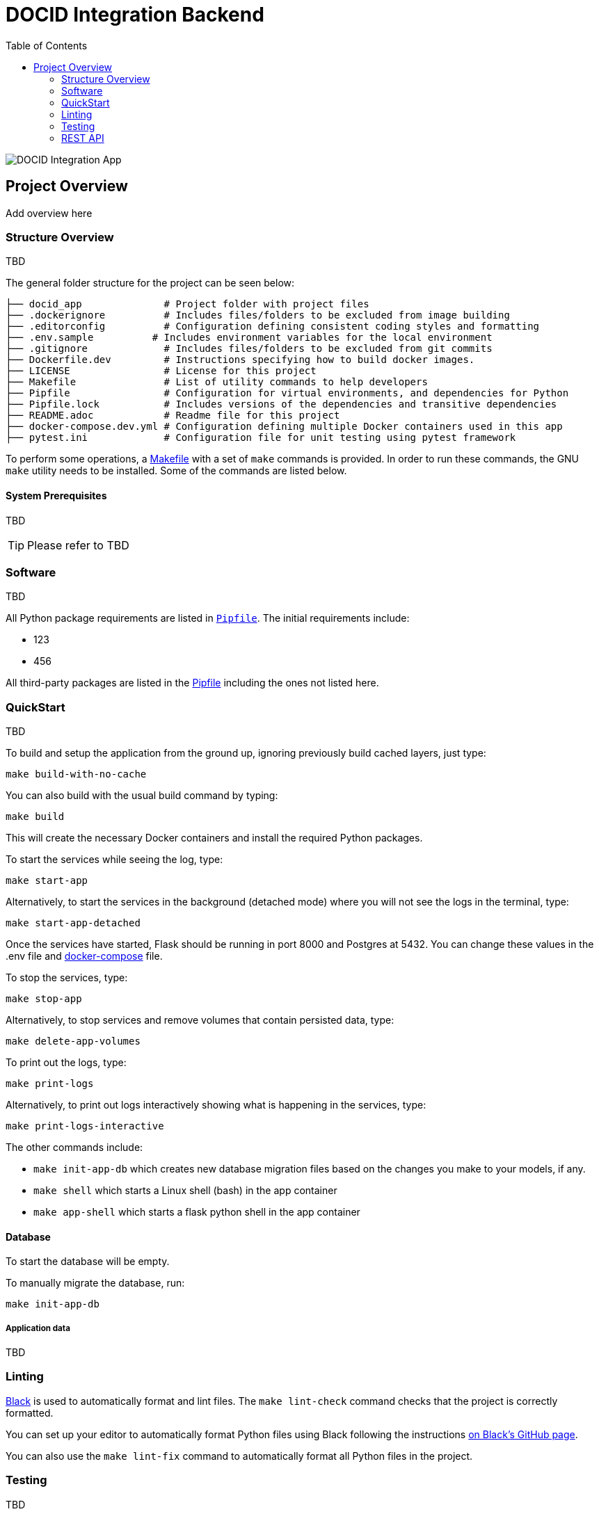 :toc:

= DOCID Integration Backend

image::images/docid-app.png[alt="DOCID Integration App"]

== Project Overview

Add overview here

=== Structure Overview
TBD

The general folder structure for the project can be seen below:

----
├── docid_app              # Project folder with project files
├── .dockerignore          # Includes files/folders to be excluded from image building
├── .editorconfig          # Configuration defining consistent coding styles and formatting
├── .env.sample          # Includes environment variables for the local environment
├── .gitignore             # Includes files/folders to be excluded from git commits
├── Dockerfile.dev         # Instructions specifying how to build docker images.
├── LICENSE                # License for this project
├── Makefile               # List of utility commands to help developers
├── Pipfile                # Configuration for virtual environments, and dependencies for Python
├── Pipfile.lock           # Includes versions of the dependencies and transitive dependencies
├── README.adoc            # Readme file for this project
├── docker-compose.dev.yml # Configuration defining multiple Docker containers used in this app
├── pytest.ini             # Configuration file for unit testing using pytest framework
----
To perform some operations, a link:Makefile[Makefile] with a set of `make`
commands is provided. In order to run these commands, the GNU `make` utility
needs to be installed. Some of the commands are listed below.

==== System Prerequisites
TBD

TIP:  Please refer to
TBD

=== Software
TBD

All Python package requirements are listed in
link:Pipfile[`Pipfile`]. The initial requirements include:

* 123
* 456

All third-party packages are listed in the link:Pipfile[Pipfile] including the ones not listed here.

=== QuickStart
TBD

To build and setup the application from the ground up, ignoring previously build cached layers, just type:

[source,bash]
----
make build-with-no-cache
----

You can also build with the usual build command by typing:
[source,bash]
----
make build
----

This will create the necessary Docker containers and install the required
Python packages.

To start the services while seeing the log, type:

[source,bash]
----
make start-app
----
Alternatively, to start the services in the background (detached mode) where you will not see the logs in the terminal, type:
[source,bash]
----
make start-app-detached
----
Once the services have started, Flask should be running in port 8000 and Postgres at 5432. You can change these values in the .env file and link:docker-compose.dev.yml[docker-compose] file.

To stop the services, type:
[source,bash]
----
make stop-app
----

Alternatively, to stop services and remove volumes that contain persisted data, type:
[source,bash]
----
make delete-app-volumes
----

To print out the logs, type:
[source,bash]
----
make print-logs
----

Alternatively, to print out logs interactively showing what is happening in the services, type:
[source,bash]
----
make print-logs-interactive
----

The other commands include:

* `make init-app-db` which creates new database migration files based on the changes you make to your models, if any.
* `make shell` which starts a Linux shell (bash) in the app container
* `make app-shell` which starts a flask python shell in the app container

==== Database

To start the database will be empty.

To manually migrate the database, run:

----
make init-app-db
----


===== Application data

TBD

=== Linting

https://github.com/psf/black[Black] is used to automatically format and lint
files. The `make lint-check` command checks that the project is correctly
formatted.

You can set up your editor to automatically format Python files using Black
following the instructions https://github.com/psf/black#editor-integration[on Black's GitHub
page].

You can also use the `make lint-fix` command to automatically format all
Python files in the project.

=== Testing

TBD

=== REST API

TBD

==== API Documentation

To access the API documentation, visit:

TBD

===== Endpoints

TBD